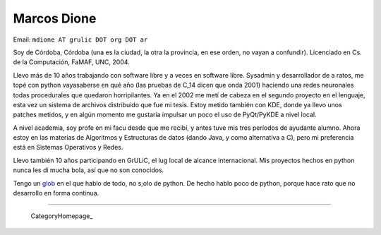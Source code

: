 
Marcos Dione
------------

Email: ``mdione AT grulic DOT org DOT ar``

Soy de Córdoba, Córdoba (una es la ciudad, la otra la provincia, en ese orden, no vayan a confundir). Licenciado en Cs. de la Computación, FaMAF, UNC, 2004.

Llevo más de 10 años trabajando con software libre y a veces en software libre. Sysadmin y desarrollador de a ratos, me topé con python vayasaberse en qué año (las pruebas de C_14 dicen que onda 2001) haciendo una redes neuronales todas procedurales que quedaron horripilantes. Ya en el 2002 me metí de cabeza en el segundo proyecto en el lenguaje, esta vez un sistema de archivos distribuido que fue mi tesis. Estoy metido también con KDE, donde ya llevo unos patches metidos, y en algún momento me gustaría impulsar un poco el uso de PyQt/PyKDE a nivel local.

A nivel academia, soy profe en mi facu desde que me recibí, y antes tuve mis tres períodos de ayudante alumno. Ahora estoy en las materias de Algoritmos y Estructuras de datos (dando Java, y como alternativa a C), pero mi preferencia está en Sistemas Operativos y Redes.

Llevo también 10 años participando en GrULiC, el lug local de alcance internacional. Mis proyectos hechos en python nunca les di mucha bola, así que no son conocidos.

Tengo un glob_ en el que hablo de todo, no s;olo de python. De hecho hablo poco de python, porque hace rato que no desarrollo en forma continua.

-------------------------

 CategoryHomepage_

.. ############################################################################

.. _glob: http://grulicueva.homelinux.net/~mdione/glob/


